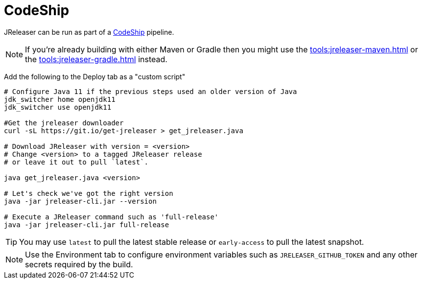 = CodeShip

JReleaser can be run as part of a link:https://app.codeship.com[CodeShip] pipeline.

NOTE: If you're already building with either Maven or Gradle then you might use the
xref:tools:jreleaser-maven.adoc[] or the xref:tools:jreleaser-gradle.adoc[] instead.

Add the following to the Deploy tab as a "custom script"

[source,shell]
----
# Configure Java 11 if the previous steps used an older version of Java
jdk_switcher home openjdk11
jdk_switcher use openjdk11

#Get the jreleaser downloader
curl -sL https://git.io/get-jreleaser > get_jreleaser.java

# Download JReleaser with version = <version>
# Change <version> to a tagged JReleaser release
# or leave it out to pull `latest`.

java get_jreleaser.java <version>

# Let's check we've got the right version
java -jar jreleaser-cli.jar --version

# Execute a JReleaser command such as 'full-release'
java -jar jreleaser-cli.jar full-release
----

TIP: You may use `latest` to pull the latest stable release or `early-access` to pull the latest snapshot.

NOTE: Use the Environment tab to configure environment variables such as `JRELEASER_GITHUB_TOKEN` and any other secrets
required by the build.
